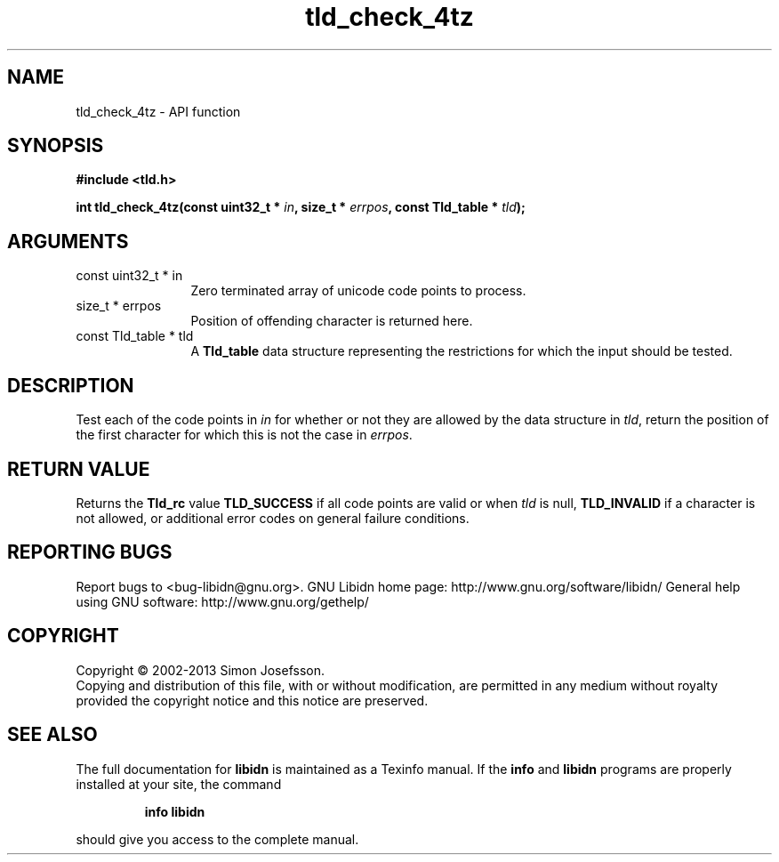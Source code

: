 .\" DO NOT MODIFY THIS FILE!  It was generated by gdoc.
.TH "tld_check_4tz" 3 "1.27" "libidn" "libidn"
.SH NAME
tld_check_4tz \- API function
.SH SYNOPSIS
.B #include <tld.h>
.sp
.BI "int tld_check_4tz(const uint32_t * " in ", size_t * " errpos ", const Tld_table * " tld ");"
.SH ARGUMENTS
.IP "const uint32_t * in" 12
Zero terminated array of unicode code points to process.
.IP "size_t * errpos" 12
Position of offending character is returned here.
.IP "const Tld_table * tld" 12
A \fBTld_table\fP data structure representing the restrictions for
which the input should be tested.
.SH "DESCRIPTION"
Test each of the code points in \fIin\fP for whether or not
they are allowed by the data structure in \fItld\fP, return
the position of the first character for which this is not
the case in \fIerrpos\fP.
.SH "RETURN VALUE"
Returns the \fBTld_rc\fP value \fBTLD_SUCCESS\fP if all code
points are valid or when \fItld\fP is null, \fBTLD_INVALID\fP if a
character is not allowed, or additional error codes on general
failure conditions.
.SH "REPORTING BUGS"
Report bugs to <bug-libidn@gnu.org>.
GNU Libidn home page: http://www.gnu.org/software/libidn/
General help using GNU software: http://www.gnu.org/gethelp/
.SH COPYRIGHT
Copyright \(co 2002-2013 Simon Josefsson.
.br
Copying and distribution of this file, with or without modification,
are permitted in any medium without royalty provided the copyright
notice and this notice are preserved.
.SH "SEE ALSO"
The full documentation for
.B libidn
is maintained as a Texinfo manual.  If the
.B info
and
.B libidn
programs are properly installed at your site, the command
.IP
.B info libidn
.PP
should give you access to the complete manual.
